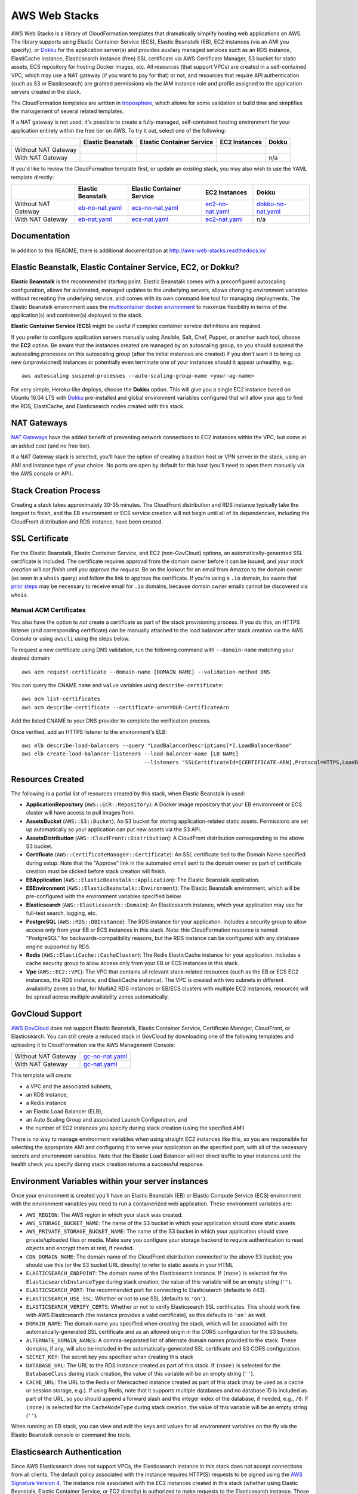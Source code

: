 AWS Web Stacks
==============

.. image:: https://circleci.com/gh/caktus/aws-web-stacks.svg?style=svg
    :target: https://circleci.com/gh/caktus/aws-web-stacks

AWS Web Stacks is a library of CloudFormation templates that dramatically simplify hosting web applications
on AWS. The library supports using Elastic Container Service (ECS), Elastic Beanstalk (EB), EC2 instances
(via an AMI you specify), or `Dokku <http://dokku.viewdocs.io/dokku/>`_ for the application server(s) and
provides auxilary managed services such as an RDS instance, ElastiCache instance, Elasticsearch instance
(free) SSL certificate via AWS Certificate Manager, S3 bucket for static assets, ECS repository for hosting
Docker images, etc. All resources (that support VPCs) are created in a self-contained VPC, which may use a
NAT gateway (if you want to pay for that) or not, and resources that require API authentication (such as
S3 or Elasticsearch) are granted permissions via the IAM instance role and profile assigned to the
application servers created in the stack.

The CloudFormation templates are written in `troposphere <https://github.com/cloudtools/troposphere>`_,
which allows for some validation at build time and simplifies the management of several related
templates.

If a NAT gateway is not used, it's possible to create a fully-managed, self-contained hosting
environment for your application entirely within the free tier on AWS. To try it out, select
one of the following:

+---------------------+-------------------+---------------------------+---------------+-----------------+
|                     | Elastic Beanstalk | Elastic Container Service | EC2 Instances | Dokku           |
+=====================+===================+===========================+===============+=================+
| Without NAT Gateway | |EB-No-NAT|_      | |ECS-No-NAT|_             | |EC2-No-NAT|_ | |Dokku-No-NAT|_ |
+---------------------+-------------------+---------------------------+---------------+-----------------+
| With NAT Gateway    | |EB-NAT|_         | |ECS-NAT|_                | |EC2-NAT|_    | n/a             |
+---------------------+-------------------+---------------------------+---------------+-----------------+

If you'd like to review the CloudFormation template first, or update an existing stack, you may also
wish to use the YAML template directly:

+---------------------+-------------------+---------------------------+--------------------+----------------------+
|                     | Elastic Beanstalk | Elastic Container Service | EC2 Instances      | Dokku                |
+=====================+===================+===========================+====================+======================+
| Without NAT Gateway | `eb-no-nat.yaml`_ | `ecs-no-nat.yaml`_        | `ec2-no-nat.yaml`_ | `dokku-no-nat.yaml`_ |
+---------------------+-------------------+---------------------------+--------------------+----------------------+
| With NAT Gateway    | `eb-nat.yaml`_    | `ecs-nat.yaml`_           | `ec2-nat.yaml`_    | n/a                  |
+---------------------+-------------------+---------------------------+--------------------+----------------------+

.. |EB-No-NAT| image:: https://s3.amazonaws.com/cloudformation-examples/cloudformation-launch-stack.png
.. _EB-No-NAT: https://console.aws.amazon.com/cloudformation/home?#/stacks/new?stackName=eb-app-no-nat&templateURL=https://s3.amazonaws.com/aws-web-stacks/eb-no-nat.yaml
.. _eb-no-nat.yaml: https://s3.amazonaws.com/aws-web-stacks/eb-no-nat.yaml

.. |EB-NAT| image:: https://s3.amazonaws.com/cloudformation-examples/cloudformation-launch-stack.png
.. _EB-NAT: https://console.aws.amazon.com/cloudformation/home?#/stacks/new?stackName=eb-app-with-nat&templateURL=https://s3.amazonaws.com/aws-web-stacks/eb-nat.yaml
.. _eb-nat.yaml: https://s3.amazonaws.com/aws-web-stacks/eb-nat.yaml

.. |ECS-No-NAT| image:: https://s3.amazonaws.com/cloudformation-examples/cloudformation-launch-stack.png
.. _ECS-No-NAT: https://console.aws.amazon.com/cloudformation/home?#/stacks/new?stackName=ecs-app-no-nat&templateURL=https://s3.amazonaws.com/aws-web-stacks/ecs-no-nat.yaml
.. _ecs-no-nat.yaml: https://s3.amazonaws.com/aws-web-stacks/ecs-no-nat.yaml

.. |ECS-NAT| image:: https://s3.amazonaws.com/cloudformation-examples/cloudformation-launch-stack.png
.. _ECS-NAT: https://console.aws.amazon.com/cloudformation/home?#/stacks/new?stackName=ecs-app-with-nat&templateURL=https://s3.amazonaws.com/aws-web-stacks/ecs-nat.yaml
.. _ecs-nat.yaml: https://s3.amazonaws.com/aws-web-stacks/ecs-nat.yaml

.. |EC2-No-NAT| image:: https://s3.amazonaws.com/cloudformation-examples/cloudformation-launch-stack.png
.. _EC2-No-NAT: https://console.aws.amazon.com/cloudformation/home?#/stacks/new?stackName=ec2-app-no-nat&templateURL=https://s3.amazonaws.com/aws-web-stacks/ec2-no-nat.yaml
.. _ec2-no-nat.yaml: https://s3.amazonaws.com/aws-web-stacks/ec2-no-nat.yaml

.. |EC2-NAT| image:: https://s3.amazonaws.com/cloudformation-examples/cloudformation-launch-stack.png
.. _EC2-NAT: https://console.aws.amazon.com/cloudformation/home?#/stacks/new?stackName=ec2-app-with-nat&templateURL=https://s3.amazonaws.com/aws-web-stacks/ec2-nat.yaml
.. _ec2-nat.yaml: https://s3.amazonaws.com/aws-web-stacks/ec2-nat.yaml

.. |Dokku-No-NAT| image:: https://s3.amazonaws.com/cloudformation-examples/cloudformation-launch-stack.png
.. _Dokku-No-NAT: https://console.aws.amazon.com/cloudformation/home?#/stacks/new?stackName=dokku-no-nat&templateURL=https://s3.amazonaws.com/aws-web-stacks/dokku-no-nat.yaml
.. _dokku-no-nat.yaml: https://s3.amazonaws.com/aws-web-stacks/dokku-no-nat.yaml

Documentation
-------------

In addition to this README, there is additional documentation at
http://aws-web-stacks.readthedocs.io/


Elastic Beanstalk, Elastic Container Service, EC2, or Dokku?
------------------------------------------------------------

**Elastic Beanstalk** is the recommended starting point. Elastic Beanstalk comes with a preconfigured
autoscaling configuration, allows for automated, managed updates to the underlying servers, allows changing
environment variables without recreating the underlying service, and comes with its own command line
tool for managing deployments. The Elastic Beanstalk environment uses the
`multicontainer docker environment <http://docs.aws.amazon.com/elasticbeanstalk/latest/dg/create_deploy_docker_ecs.html>`_
to maximize flexibility in terms of the application(s) and container(s) deployed to the stack.

**Elastic Container Service (ECS)** might be useful if complex container service definitions are required.

If you prefer to configure application servers manually using Ansible, Salt, Chef, Puppet, or another such tool,
choose the **EC2** option. Be aware that the instances created are managed by an autoscaling group, so you should
suspend the autoscaling processes on this autoscaling group (after the initial instances are created) if you
don't want it to bring up new (unprovisioned) instances or potentially even terminate one of your instances should
it appear unhealthy, e.g.::

    aws autoscaling suspend-processes --auto-scaling-group-name <your-ag-name>

For very simple, Heroku-like deploys, choose the **Dokku** option. This will give you a single EC2 instance
based on Ubuntu 16.04 LTS with `Dokku <http://dokku.viewdocs.io/dokku/>`_ pre-installed and global environment
variables configured that will allow your app to find the RDS, ElastiCache, and Elasticsearch nodes created
with this stack.

NAT Gateways
------------

`NAT Gateways <http://docs.aws.amazon.com/AmazonVPC/latest/UserGuide/vpc-nat-gateway.html>`_
have the added benefit of preventing network connections to EC2 instances within the VPC, but
come at an added cost (and no free tier).

If a NAT Gateway stack is selected, you'll have the option of creating a bastion host or VPN server
in the stack, using an AMI and instance type of your choice. No ports are open by default for
this host (you'll need to open them manually via the AWS console or API).

Stack Creation Process
----------------------

Creating a stack takes approximately 30-35 minutes. The CloudFront distribution and RDS instance
typically take the longest to finish, and the EB environment or ECS service creation
will not begin until all of its dependencies, including the CloudFront distribution and RDS
instance, have been created.

SSL Certificate
---------------

For the Elastic Beanstalk, Elastic Container Service, and EC2 (non-GovCloud) options, an
automatically-generated SSL certificate is included. The certificate requires approval from the
domain owner before it can be issued, and *your stack creation will not finish until you approve
the request*. Be on the lookout for an email from Amazon to the domain owner (as seen in a ``whois``
query) and follow the link to approve the certificate. If you're using a ``.io`` domain, be aware that
`prior steps <http://docs.aws.amazon.com/acm/latest/userguide/troubleshoot-iodomains.html>`_
may be necessary to receive email for ``.io`` domains, because domain owner emails cannot
be discovered via ``whois``.

Manual ACM Certificates
~~~~~~~~~~~~~~~~~~~~~~~

You also have the option to *not* create a certificate as part of the stack provisioning process. If
you do this, an HTTPS listener (and corresponding certificate) can be manually attached to the load
balancer after stack creation via the AWS Console or using ``awscli`` using the steps below.

To request a new certificate using DNS validation, run the following command with ``--domain-name``
matching your desired domain::

  aws acm request-certificate --domain-name [DOMAIN NAME] --validation-method DNS

You can query the CNAME ``name`` and ``value`` variables using ``describe-certificate``::

  aws acm list-certificates
  aws acm describe-certificate --certificate-arn=YOUR-CertificateArn

Add the listed CNAME to your DNS provider to complete the verification process.

Once verified, add an HTTPS listener to the environment's ELB::

  aws elb describe-load-balancers --query "LoadBalancerDescriptions[*].LoadBalancerName"
  aws elb create-load-balancer-listeners --load-balancer-name [LB NAME]
                                         --listeners "SSLCertificateId=[CERTIFICATE-ARN],Protocol=HTTPS,LoadBalancerPort=443,InstanceProtocol=HTTP,InstancePort=80"


Resources Created
-----------------

The following is a partial list of resources created by this stack, when Elastic Beanstalk is used:

* **ApplicationRepository** (``AWS::ECR::Repository``): A Docker image repository that your EB
  environment or ECS cluster will have access to pull images from.
* **AssetsBucket** (``AWS::S3::Bucket``): An S3 bucket for storing application-related static
  assets. Permissions are set up automatically so your application can put new assets via the S3
  API.
* **AssetsDistribution** (``AWS::CloudFront::Distribution``): A CloudFront distribution
  corresponding to the above S3 bucket.
* **Certificate** (``AWS::CertificateManager::Certificate``): An SSL certificate tied to the Domain
  Name specified during setup. Note that the "Approve" link in the automated email sent to the
  domain owner as part of certificate creation must be clicked before stack creation will finish.
* **EBApplication** (``AWS::ElasticBeanstalk::Application``): The Elastic Beanstalk application.
* **EBEnvironment** (``AWS::ElasticBeanstalk::Environment``): The Elastic Beanstalk environment,
  which will be pre-configured with the environment variables specified below.
* **Elasticsearch** (``AWS::Elasticsearch::Domain``): An Elasticsearch instance, which your
  application may use for full-text search, logging, etc.
* **PostgreSQL** (``AWS::RDS::DBInstance``): The RDS instance for your application.
  Includes a security group to allow access only from your EB or ECS instances in this stack. Note:
  this CloudFormation resource is named "PostgreSQL" for backwards-compatibility reasons, but the
  RDS instance can be configured with any database engine supported by RDS.
* **Redis** (``AWS::ElastiCache::CacheCluster``): The Redis ElasticCache instance for your
  application. Includes a cache security group to allow access only from your EB or ECS instances in
  this stack.
* **Vpc** (``AWS::EC2::VPC``): The VPC that contains all relevant stack-related resources (such as
  the EB or ECS EC2 instances, the RDS instance, and ElastiCache instance). The VPC is created with
  two subnets in different availability zones so that, for MultiAZ RDS instances or EB/ECS clusters
  with multiple EC2 instances, resources will be spread across multiple availability zones
  automatically.

GovCloud Support
----------------

`AWS GovCloud <https://aws.amazon.com/govcloud-us/>`_ does not support Elastic Beanstalk, Elastic
Container Service, Certificate Manager, CloudFront, or Elasticsearch. You can still create a reduced
stack in GovCloud by downloading one of the following templates and uploading it to CloudFormation
via the AWS Management Console:

+---------------------+-------------------+
| Without NAT Gateway | `gc-no-nat.yaml`_ |
+---------------------+-------------------+
| With NAT Gateway    | `gc-nat.yaml`_    |
+---------------------+-------------------+

.. _gc-no-nat.yaml: https://s3.amazonaws.com/aws-web-stacks/gc-no-nat.yaml
.. _gc-nat.yaml: https://s3.amazonaws.com/aws-web-stacks/gc-nat.yaml

This template will create:

* a VPC and the associated subnets,
* an RDS instance,
* a Redis instance
* an Elastic Load Balancer (ELB),
* an Auto Scaling Group and associated Launch Configuration, and
* the number of EC2 instances you specify during stack creation (using the specified AMI)

There is no way to manage environment variables when using straight EC2 instances like this,
so you are responsible for selecting the appropriate AMI and configuring it to serve your
application on the specified port, with all of the necessary secrets and environment variables.
Note that the Elastic Load Balancer will not direct traffic to your instances until the health
check you specify during stack creation returns a successful response.

Environment Variables within your server instances
--------------------------------------------------

Once your environment is created you'll have an Elastic Beanstalk (EB) or Elastic Compute Service
(ECS) environment with the environment variables you need to run a containerized web application.
These environment variables are:

* ``AWS_REGION``: The AWS region in which your stack was created.
* ``AWS_STORAGE_BUCKET_NAME``: The name of the S3 bucket in which your application should store
  static assets
* ``AWS_PRIVATE_STORAGE_BUCKET_NAME``: The name of the S3 bucket in which your application should
  store private/uploaded files or media. Make sure you configure your storage backend to require
  authentication to read objects and encrypt them at rest, if needed.
* ``CDN_DOMAIN_NAME``: The domain name of the CloudFront distribution connected to the above S3
  bucket; you should use this (or the S3 bucket URL directly) to refer to static assets in your HTML
* ``ELASTICSEARCH_ENDPOINT``: The domain name of the Elasticsearch instance. If ``(none)`` is selected
  for the ``ElasticsearchInstanceType`` during stack creation, the value of this variable will be
  an empty string (``''``).
* ``ELASTICSEARCH_PORT``: The recommended port for connecting to Elasticsearch (defaults to 443).
* ``ELASTICSEARCH_USE_SSL``: Whether or not to use SSL (defaults to ``'on'``).
* ``ELASTICSEARCH_VERIFY_CERTS``: Whether or not to verify Elasticsearch SSL certificates. This
  should work fine with AWS Elasticsearch (the instance provides a valid certificate), so this
  defaults to ``'on'`` as well.
* ``DOMAIN_NAME``: The domain name you specified when creating the stack, which will
  be associated with the automatically-generated SSL certificate and as an allowed origin in the
  CORS configuration for the S3 buckets.
* ``ALTERNATE_DOMAIN_NAMES``: A comma-separated list of alternate domain names provided to the
  stack. These domains, if any, will also be included in the automatically-generated SSL certificate
  and S3 CORS configuration.
* ``SECRET_KEY``: The secret key you specified when creating this stack
* ``DATABASE_URL``: The URL to the RDS instance created as part of this stack. If ``(none)`` is
  selected for the ``DatabaseClass`` during stack creation, the value of this variable will be
  an empty string (``''``).
* ``CACHE_URL``: The URL to the Redis or Memcached instance created as part of this stack (may be
  used as a cache or session storage, e.g.). If using Redis, note that it supports multiple
  databases and no database ID is included as part of the URL, so you should append a forward slash
  and the integer index of the database, if needed, e.g., ``/0``. If ``(none)`` is selected for the
  ``CacheNodeType`` during stack creation, the value of this variable will be an empty string
  (``''``).

When running an EB stack, you can view and edit the keys and values for all environment variables
on the fly via the Elastic Beanstalk console or command line tools.

Elasticsearch Authentication
----------------------------

Since AWS Elasticsearch does not support VPCs, the Elasticsearch instance in this stack does not
accept connections from all clients. The default policy associated with the instance requires
HTTP(S) requests to be signed using the `AWS Signature Version 4
<http://docs.aws.amazon.com/general/latest/gr/sigv4_signing.html>`_. The instance role associated
with the EC2 instances created in this stack (whether using Elastic Beanstalk, Elastic Container
Service, or EC2 directly) is authorized to make requests to the Elasticsearch instance. Those
credentials may be obtained from the `EC2 instance meta data
<http://docs.aws.amazon.com/AWSEC2/latest/UserGuide/iam-roles-for-amazon-ec2.html#instance-metadata-security-credentials>`_.

If you're using Python, credentials may be obtained automatically using Boto and requests signed
using the `aws-requests-auth <https://github.com/DavidMuller/aws-requests-auth#using-boto-to-automatically-gather-aws-credentials>`_
package.

Deployment to Elastic Beanstalk
-------------------------------

You can deploy your application to an Elastic Beanstalk stack created with this template as follows.

First, build and push your docker image to the ECR repository created by this stack (you can also
see these commands with the appropriate variables filled in by clicking the "View Push Commands"
button on the Amazon ECS Repository detail page in the AWS console)::

    $(aws ecr get-login --region <region>)  # $(..) will execute the output of the inner command
    docker build -t <stack-name> .
    docker tag <stack-name>:latest <account-id>.dkr.ecr.<region>.amazonaws.com/<stack-name>:latest
    docker push <account-id>.dkr.ecr.<region>.amazonaws.com/<stack-name>:latest

Once working, you might choose to execute these commands from the appropriate point in your CI/CD
pipeline.

Next, create a ``Dockerrun.aws.json`` file in your project directory, pointing it to the image you
just pushed::

    {
      "AWSEBDockerrunVersion": 2,
      "containerDefinitions": [
        {
          "name": "my-app",
          "image": "<account-id>.dkr.ecr.<region>.amazonaws.com/<stack-name>:latest",
          "essential": true,
          "memory": 512,
          "portMappings": [
            {
              "hostPort": 80,
              "containerPort": 8000
            }
          ],
          "logConfiguration": {
            "logDriver": "awslogs",
            "options": {
              "awslogs-region": "<region>",
              "awslogs-group": "<log group>",
              "awslogs-stream-prefix": "my-app"
            }
          }
        }
      ]
    }

You can add and link other container definitions, such as an Nginx proxy or background task
workers, if desired.

A single CloudWatch Logs group will be created for you. You can find its name by navigating
to the AWS CloudWatch Logs console (after stack creation has finished). If prefer to create
your own log group, you can do so with the ``aws`` command line tool::

    pip install -U awscli
    aws logs create-log-group --log-group-name <log-group-name> --region <region>

Finally, you'll need to install the AWS and EB command line tools, commit or stage for commit the
``Dockerrun.aws.json`` file, and deploy the application::

    pip install -U awscli awsebcli
    git add Dockerrun.aws.json
    eb init  # select the existing EB application and environment, when prompted
    eb deploy --staged  # or just `eb deploy` if you've committed Dockerrun.aws.json

Once complete, the EB environment should be running a copy of your container. To troubleshoot any
issues with the deployment, review events and logs via the Elastic Beanstack section of the AWS
console.

Dokku
-----

When creating a Dokku stack, you may find it advantageous to upload your normal SSH public key to
AWS, rather than using one that AWS generates. This way, you'll already be set up to deploy to your
Dokku instance without needing to keep track of an extra SSH private key.

The CloudFormation stack creation should not finish until Dokku is fully installed; `cfn-signal
<http://docs.aws.amazon.com/AWSCloudFormation/latest/UserGuide/cfn-signal.html>`_ is used in the
template to signal CloudFormation once the installation is complete.

DNS
~~~

After the stack is created, you'll want to inspect the Outputs for the PublicIP of the instance and
create a DNS ``A`` record (possibly including a wildcard record, if you're using vhost-based apps)
for your chosen domain.

For help creating a DNS record, please refer to the `Dokku DNS documentation
<http://dokku.viewdocs.io/dokku/configuration/dns/>`_.

Environment Variables
~~~~~~~~~~~~~~~~~~~~~

The environment variables for the other resources created in this stack will be passed to Dokku
as global environment variables.

If metadata associated with the Dokku EC2 instance changes, updates to environment variables, if
any, will be passed to the live server via `cfn-hup
<http://docs.aws.amazon.com/AWSCloudFormation/latest/UserGuide/cfn-hup.html>`_. Depending on the
nature of the update this may or may not result the instance being stopped and restarted. Inspect
the stack update confirmation page carefully to avoid any unexpected instance recreations.

Deployment
~~~~~~~~~~

You can create a new app on the remote server like so, using the same SSH key that you specified
during the stack creation process (if you didn't use your shell's default SSH key, you'll need to
add ``-i /path/to/private_key`` to this command)::

    ssh dokku@<your domain or IP> apps:create python-sample

and then deploy Heroku's Python sample to that app::

    git clone https://github.com/heroku/python-sample.git
    cd python-sample
    git remote add dokku dokku@<your domain or IP>:python-sample
    git push dokku master

You should be able to watch the build complete in the output from the ``git push`` command. If the
deploy completes successfully, you should be able to see "Hello world!" at
http://python-sample.your.domain/

For additional help deploying to your new instance, please refer to the `Dokku documentation
<http://dokku.viewdocs.io/dokku/deployment/application-deployment/>`_.

Let's Encrypt
~~~~~~~~~~~~~

The Dokku stack does not create a load balancer and hence does not include a free SSL certificate
via Amazon Certificate Manager, so let's create one with the Let's Encrypt plugin, and add a cron
job to automatically renew the cert as needed::

    ssh ubuntu@<your domain or IP> sudo dokku plugin:install https://github.com/dokku/dokku-letsencrypt.git
    ssh dokku@<your domain or IP> config:set --no-restart python-sample DOKKU_LETSENCRYPT_EMAIL=your@email.tld
    ssh dokku@<your domain or IP> letsencrypt python-sample
    ssh dokku@<your domain or IP> letsencrypt:cron-job --add python-sample

The Python sample app should now be accessible over HTTPS at https://python-sample.your.domain/

Creating or updating templates
------------------------------

Templates built from the latest release of aws-web-stacks will be available in
S3 (see links near the top of this file). They're built with generic defaults.

Templates are built by setting some environment variables with your preferences
and then running ``python -c 'import stack'`` (see the Makefile).
The template file is output to standard output. It's easy to do this on one line::

    USE_EC2=on python -c 'import stack' >my_ec2_stack_template.yaml

Here are the environment variables that control the template creation.

USE_EC2=on
    Create EC2 instances directly.
USE_GOVCLOUD=on
    Create EC2 instances directly, but disables AWS services that aren't available
    in GovCloud like the AWS Certificate Manager and Elastic Search.
USE_EB=on
    Create an Elastic Beanstalk application
USE_ECS=on
    Create an Elastic Container Service.
USE_DOKKU=on
    Create an EC2 instance containing a Dokku server

I believe those environment variables are mutually exclusive.  The remaining
ones can be used in combination with each other or one of the above.

USE_YAML=on
    Generate template output in YAML instead of JSON.
USE_NAT_GATEWAY=on
    Don't put the services inside your VPC onto the public internet, and
    add a NAT gateway to the stack to the services can make connections out.
DEFAULTS_FILE=<path to JSON file>
    Changes the default values for parameters. The JSON file should just be
    a dictionary mapping parameter names to default values, e.g.::

        {
            "AMI": "ami-078c57a94e9bdc6e0",
            "AssetsUseCloudFront": "false"
        }

One more example, creating EC2 instances without a NAT gateway and overriding
the parameter defaults::

    USE_EC2=on DEFAULTS_FILE=stack_defaults.json python -c 'import stack' >stack.yaml

Contributing
------------

Please read `contributing guidelines here <https://github.com/caktus/aws-web-stacks/blob/develop/CONTRIBUTING.rst>`_.

Good luck and have fun!

Copyright 2017, 2018 Jean-Phillipe Serafin, Tobias McNulty.
